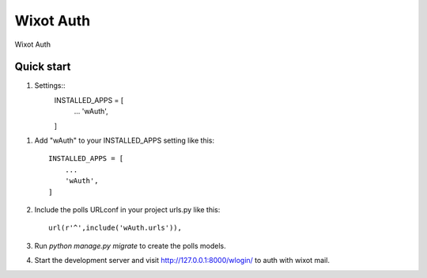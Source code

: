 =====
Wixot Auth
=====

Wixot Auth

Quick start
-----------

1. Settings::
    INSTALLED_APPS = [
        ...
        'wAuth',
    ]


1. Add "wAuth" to your INSTALLED_APPS setting like this::

    INSTALLED_APPS = [
        ...
        'wAuth',
    ]

2. Include the polls URLconf in your project urls.py like this::

    url(r'^',include('wAuth.urls')),

3. Run `python manage.py migrate` to create the polls models.

4. Start the development server and visit http://127.0.0.1:8000/wlogin/
   to auth with wixot mail.

